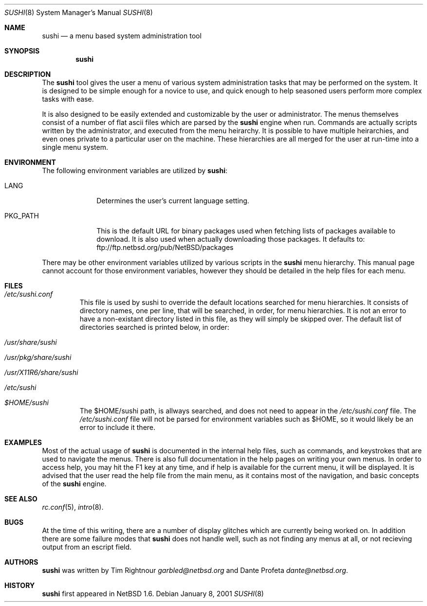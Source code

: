 .\" $NetBSD: sushi.8,v 1.1 2001/01/08 08:12:54 garbled Exp $
.\" Copyright (c) 2001 The NetBSD Foundation, Inc.
.\" All rights reserved.
.\"
.\" This code is derived from software contributed to The NetBSD Foundation
.\" by Tim Rightnour
.\"
.\" Redistribution and use in source and binary forms, with or without
.\" modification, are permitted provided that the following conditions
.\" are met:
.\" 1. Redistributions of source code must retain the above copyright
.\"    notice, this list of conditions and the following disclaimer.
.\" 2. Redistributions in binary form must reproduce the above copyright
.\"    notice, this list of conditions and the following disclaimer in the
.\"    documentation and/or other materials provided with the distribution.
.\" 3. All advertising materials mentioning features or use of this software
.\"    must display the following acknowledgement:
.\"        This product includes software developed by the NetBSD
.\"        Foundation, Inc. and its contributors.
.\" 4. Neither the name of The NetBSD Foundation nor the names of its
.\"    contributors may be used to endorse or promote products derived
.\"    from this software without specific prior written permission.
.\"
.\" THIS SOFTWARE IS PROVIDED BY THE NETBSD FOUNDATION, INC. AND CONTRIBUTORS
.\" ``AS IS'' AND ANY EXPRESS OR IMPLIED WARRANTIES, INCLUDING, BUT NOT LIMITED
.\" TO, THE IMPLIED WARRANTIES OF MERCHANTABILITY AND FITNESS FOR A PARTICULAR
.\" PURPOSE ARE DISCLAIMED.  IN NO EVENT SHALL THE FOUNDATION OR CONTRIBUTORS
.\" BE LIABLE FOR ANY DIRECT, INDIRECT, INCIDENTAL, SPECIAL, EXEMPLARY, OR
.\" CONSEQUENTIAL DAMAGES (INCLUDING, BUT NOT LIMITED TO, PROCUREMENT OF
.\" SUBSTITUTE GOODS OR SERVICES; LOSS OF USE, DATA, OR PROFITS; OR BUSINESS
.\" INTERRUPTION) HOWEVER CAUSED AND ON ANY THEORY OF LIABILITY, WHETHER IN
.\" CONTRACT, STRICT LIABILITY, OR TORT (INCLUDING NEGLIGENCE OR OTHERWISE)
.\" ARISING IN ANY WAY OUT OF THE USE OF THIS SOFTWARE, EVEN IF ADVISED OF THE
.\" POSSIBILITY OF SUCH DAMAGE.
.\"
.Dd January 8, 2001
.Dt SUSHI 8
.Os
.Sh NAME
.Nm sushi
.Nd a menu based system administration tool
.Sh SYNOPSIS
.Nm
.Sh DESCRIPTION
The
.Nm
tool gives the user a menu of various system administration tasks that 
may be performed on the system.  It is designed to be simple enough for a 
novice to use, and quick enough to help seasoned users perform more 
complex tasks with ease.
.Pp
It is also designed to be easily extended and customizable by the user or 
administrator.  The menus themselves consist of a number of flat ascii 
files which are parsed by the
.Nm
engine when run.  Commands are actually scripts written by the 
administrator, and executed from the menu heirarchy.  It is possible to 
have multiple heirarchies, and even ones private to a particular user on 
the machine.  These hierarchies are all merged for the user at run-time 
into a single menu system.
.Sh ENVIRONMENT
The following environment variables are utilized by
.Nm :
.Bl -tag -width "PKG_PATH"
.It Ev LANG
Determines the user's current language setting.
.It Ev PKG_PATH
This is the default URL for binary packages used when fetching lists 
of packages available to download.  It is also used when actually 
downloading those packages.  It defaults to:
ftp://ftp.netbsd.org/pub/NetBSD/packages
.El
.Pp
There may be other environment variables utilized by various scripts in the
.Nm
menu hierarchy.  This manual page cannot account for those environment 
variables, however they should be detailed in the help files for each menu.
.Sh FILES
.Bl -tag -width "sushi"
.It Pa /etc/sushi.conf
This file is used by sushi to override the default locations searched for 
menu hierarchies.  It consists of directory names, one per line, that 
will be searched, in order, for menu hierarchies.  It is not an error to 
have a non-existant directory listed in this file, as they will simply be 
skipped over.  The default list of directories searched is printed below, 
in order:
.It Pa /usr/share/sushi
.It Pa /usr/pkg/share/sushi
.It Pa /usr/X11R6/share/sushi
.It Pa /etc/sushi
.It Pa $HOME/sushi
The $HOME/sushi path, is allways searched, and does not need to appear in 
the
.Pa /etc/sushi.conf
file.  The
.Pa /etc/sushi.conf
file will not be parsed for environment variables such as $HOME, so it 
would likely be an error to include it there.
.El
.Sh EXAMPLES
.Pp
Most of the actual usage of
.Nm
is documented in the internal help files, such as commands, and keystrokes
that are used to navigate the menus.  There is also full documentation in
the help pages on writing your own menus.  In order to access help, you 
may hit the F1 key at any time, and if help is available for the current 
menu, it will be displayed.  It is advised that the user read the help 
file from the main menu, as it contains most of the navigation, and basic 
concepts of the
.Nm
engine.
.Sh SEE ALSO
.Xr rc.conf 5 ,
.Xr intro 8 .
.Sh BUGS
At the time of this writing, there are a number of display glitches 
which are currently being worked on.  In addition there are some failure 
modes that
.Nm
does not handle well, such as not finding any menus at all, or not 
recieving output from an escript field.
.Sh AUTHORS
.Nm
was written by Tim Rightnour
.Ad garbled@netbsd.org
and Dante Profeta
.Ad dante@netbsd.org .
.Sh HISTORY
.Nm
first appeared in
.Nx 1.6 .
